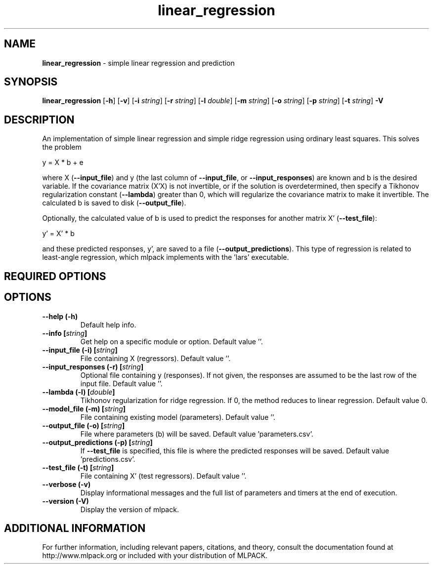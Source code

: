 .\" Text automatically generated by txt2man
.TH linear_regression  "1" "" ""
.SH NAME
\fBlinear_regression \fP- simple linear regression and prediction
.SH SYNOPSIS
.nf
.fam C
 \fBlinear_regression\fP [\fB-h\fP] [\fB-v\fP] [\fB-i\fP \fIstring\fP] [\fB-r\fP \fIstring\fP] [\fB-l\fP \fIdouble\fP] [\fB-m\fP \fIstring\fP] [\fB-o\fP \fIstring\fP] [\fB-p\fP \fIstring\fP] [\fB-t\fP \fIstring\fP] \fB-V\fP 
.fam T
.fi
.fam T
.fi
.SH DESCRIPTION


An implementation of simple linear regression and simple ridge regression
using ordinary least squares. This solves the problem
.PP
.nf
.fam C
  y = X * b + e

.fam T
.fi
where X (\fB--input_file\fP) and y (the last column of \fB--input_file\fP, or
\fB--input_responses\fP) are known and b is the desired variable. If the covariance
matrix (X'X) is not invertible, or if the solution is overdetermined, then
specify a Tikhonov regularization constant (\fB--lambda\fP) greater than 0, which
will regularize the covariance matrix to make it invertible. The calculated b
is saved to disk (\fB--output_file\fP).
.PP
Optionally, the calculated value of b is used to predict the responses for
another matrix X' (\fB--test_file\fP):
.PP
.nf
.fam C
   y' = X' * b

.fam T
.fi
and these predicted responses, y', are saved to a file (\fB--output_predictions\fP).
This type of regression is related to least-angle regression, which mlpack
implements with the 'lars' executable.
.SH REQUIRED OPTIONS 

.SH OPTIONS 

.TP
.B
\fB--help\fP (\fB-h\fP)
Default help info. 
.TP
.B
\fB--info\fP [\fIstring\fP]
Get help on a specific module or option.  Default value ''. 
.TP
.B
\fB--input_file\fP (\fB-i\fP) [\fIstring\fP]
File containing X (regressors). Default value ''. 
.TP
.B
\fB--input_responses\fP (\fB-r\fP) [\fIstring\fP]
Optional file containing y (responses). If not given, the responses are assumed to be the last row of the input file. Default value ''. 
.TP
.B
\fB--lambda\fP (\fB-l\fP) [\fIdouble\fP]
Tikhonov regularization for ridge regression.  If 0, the method reduces to linear regression.  Default value 0. 
.TP
.B
\fB--model_file\fP (\fB-m\fP) [\fIstring\fP]
File containing existing model (parameters).  Default value ''. 
.TP
.B
\fB--output_file\fP (\fB-o\fP) [\fIstring\fP]
File where parameters (b) will be saved.  Default value 'parameters.csv'. 
.TP
.B
\fB--output_predictions\fP (\fB-p\fP) [\fIstring\fP]
If \fB--test_file\fP is specified, this file is where the predicted responses will be saved. Default value 'predictions.csv'. 
.TP
.B
\fB--test_file\fP (\fB-t\fP) [\fIstring\fP]
File containing X' (test regressors). Default value ''. 
.TP
.B
\fB--verbose\fP (\fB-v\fP)
Display informational messages and the full list of parameters and timers at the end of execution. 
.TP
.B
\fB--version\fP (\fB-V\fP)
Display the version of mlpack.
.SH ADDITIONAL INFORMATION

For further information, including relevant papers, citations, and theory,
consult the documentation found at http://www.mlpack.org or included with your
distribution of MLPACK.
